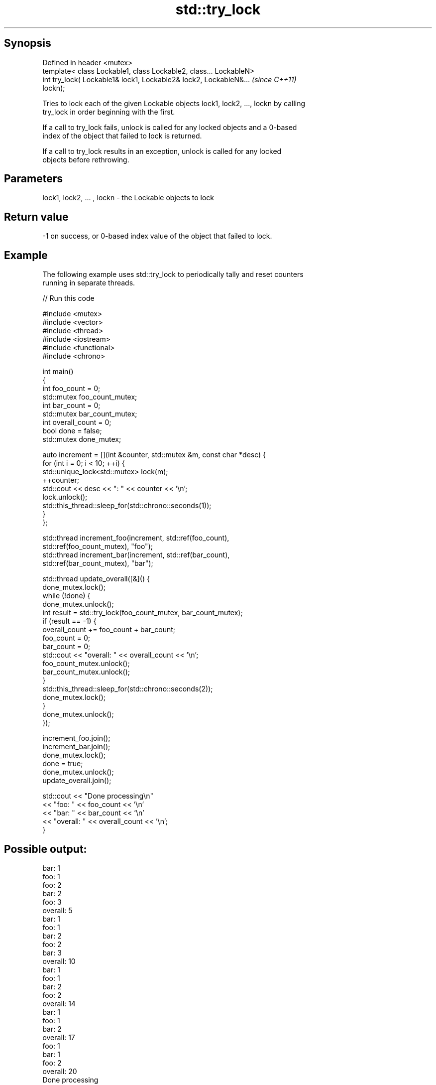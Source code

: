 .TH std::try_lock 3 "Sep  4 2015" "2.0 | http://cppreference.com" "C++ Standard Libary"
.SH Synopsis
   Defined in header <mutex>
   template< class Lockable1, class Lockable2, class... LockableN>
   int try_lock( Lockable1& lock1, Lockable2& lock2, LockableN&...        \fI(since C++11)\fP
   lockn);

   Tries to lock each of the given Lockable objects lock1, lock2, ..., lockn by calling
   try_lock in order beginning with the first.

   If a call to try_lock fails, unlock is called for any locked objects and a 0-based
   index of the object that failed to lock is returned.

   If a call to try_lock results in an exception, unlock is called for any locked
   objects before rethrowing.

.SH Parameters

   lock1, lock2, ... , lockn - the Lockable objects to lock

.SH Return value

   -1 on success, or 0-based index value of the object that failed to lock.

.SH Example

   The following example uses std::try_lock to periodically tally and reset counters
   running in separate threads.

   
// Run this code

 #include <mutex>
 #include <vector>
 #include <thread>
 #include <iostream>
 #include <functional>
 #include <chrono>

 int main()
 {
     int foo_count = 0;
     std::mutex foo_count_mutex;
     int bar_count = 0;
     std::mutex bar_count_mutex;
     int overall_count = 0;
     bool done = false;
     std::mutex done_mutex;

     auto increment = [](int &counter, std::mutex &m,  const char *desc) {
         for (int i = 0; i < 10; ++i) {
             std::unique_lock<std::mutex> lock(m);
             ++counter;
             std::cout << desc << ": " << counter << '\\n';
             lock.unlock();
             std::this_thread::sleep_for(std::chrono::seconds(1));
         }
     };

     std::thread increment_foo(increment, std::ref(foo_count),
         std::ref(foo_count_mutex), "foo");
     std::thread increment_bar(increment, std::ref(bar_count),
         std::ref(bar_count_mutex), "bar");

     std::thread update_overall([&]() {
         done_mutex.lock();
         while (!done) {
             done_mutex.unlock();
             int result = std::try_lock(foo_count_mutex, bar_count_mutex);
             if (result == -1) {
                 overall_count += foo_count + bar_count;
                 foo_count = 0;
                 bar_count = 0;
                 std::cout << "overall: " << overall_count << '\\n';
                 foo_count_mutex.unlock();
                 bar_count_mutex.unlock();
             }
             std::this_thread::sleep_for(std::chrono::seconds(2));
             done_mutex.lock();
         }
         done_mutex.unlock();
     });

     increment_foo.join();
     increment_bar.join();
     done_mutex.lock();
     done = true;
     done_mutex.unlock();
     update_overall.join();

     std::cout << "Done processing\\n"
               << "foo: " << foo_count << '\\n'
               << "bar: " << bar_count << '\\n'
               << "overall: " << overall_count << '\\n';
 }

.SH Possible output:

 bar: 1
 foo: 1
 foo: 2
 bar: 2
 foo: 3
 overall: 5
 bar: 1
 foo: 1
 bar: 2
 foo: 2
 bar: 3
 overall: 10
 bar: 1
 foo: 1
 bar: 2
 foo: 2
 overall: 14
 bar: 1
 foo: 1
 bar: 2
 overall: 17
 foo: 1
 bar: 1
 foo: 2
 overall: 20
 Done processing
 foo: 0
 bar: 0
 overall: 20

.SH See also

   lock    locks specified mutexes, blocks if any are unavailable
   \fI(C++11)\fP \fI(function template)\fP
